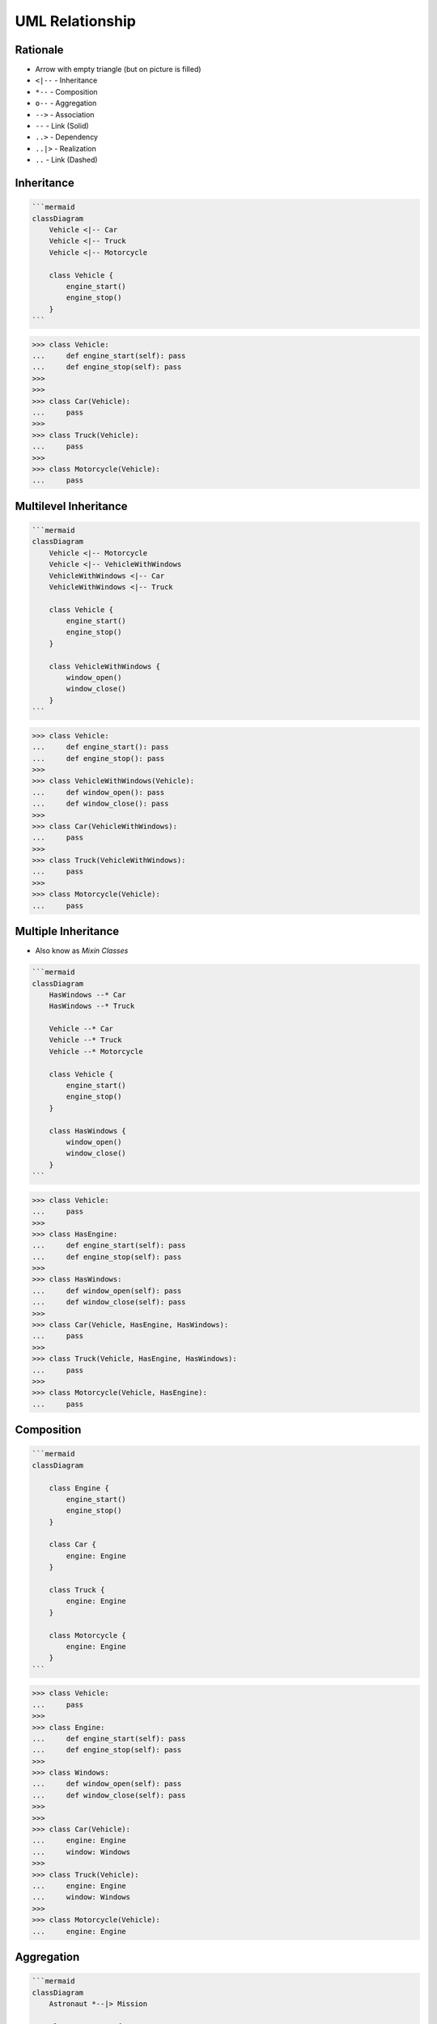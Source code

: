 UML Relationship
================


Rationale
---------
* Arrow with empty triangle (but on picture is filled)
* ``<|--`` - Inheritance
* ``*--`` - Composition
* ``o--`` - Aggregation
* ``-->`` - Association
* ``--``  - Link (Solid)
* ``..>`` - Dependency
* ``..|>`` - Realization
* ``..`` - Link (Dashed)

.. figure:: img/uml-mermaid-classdiagram-relations.png
.. figure:: img/uml-relations.png


Inheritance
-----------
.. figure:: img/uml-relations-inheritance-simple.png

.. code-block:: md

    ```mermaid
    classDiagram
        Vehicle <|-- Car
        Vehicle <|-- Truck
        Vehicle <|-- Motorcycle

        class Vehicle {
            engine_start()
            engine_stop()
        }
    ```

>>> class Vehicle:
...     def engine_start(self): pass
...     def engine_stop(self): pass
>>>
>>>
>>> class Car(Vehicle):
...     pass
>>>
>>> class Truck(Vehicle):
...     pass
>>>
>>> class Motorcycle(Vehicle):
...     pass

Multilevel Inheritance
----------------------
.. figure:: img/uml-relations-inheritance-multilevel.png

.. code-block:: md

    ```mermaid
    classDiagram
        Vehicle <|-- Motorcycle
        Vehicle <|-- VehicleWithWindows
        VehicleWithWindows <|-- Car
        VehicleWithWindows <|-- Truck

        class Vehicle {
            engine_start()
            engine_stop()
        }

        class VehicleWithWindows {
            window_open()
            window_close()
        }
    ```

>>> class Vehicle:
...     def engine_start(): pass
...     def engine_stop(): pass
>>>
>>> class VehicleWithWindows(Vehicle):
...     def window_open(): pass
...     def window_close(): pass
>>>
>>> class Car(VehicleWithWindows):
...     pass
>>>
>>> class Truck(VehicleWithWindows):
...     pass
>>>
>>> class Motorcycle(Vehicle):
...     pass


Multiple Inheritance
--------------------
* Also know as `Mixin Classes`

.. todo:: Update image Multiple Inheritance from mermaid code

.. figure:: img/uml-relations-composition.png

.. code-block:: md

    ```mermaid
    classDiagram
        HasWindows --* Car
        HasWindows --* Truck

        Vehicle --* Car
        Vehicle --* Truck
        Vehicle --* Motorcycle

        class Vehicle {
            engine_start()
            engine_stop()
        }

        class HasWindows {
            window_open()
            window_close()
        }
    ```

>>> class Vehicle:
...     pass
>>>
>>> class HasEngine:
...     def engine_start(self): pass
...     def engine_stop(self): pass
>>>
>>> class HasWindows:
...     def window_open(self): pass
...     def window_close(self): pass
>>>
>>> class Car(Vehicle, HasEngine, HasWindows):
...     pass
>>>
>>> class Truck(Vehicle, HasEngine, HasWindows):
...     pass
>>>
>>> class Motorcycle(Vehicle, HasEngine):
...     pass


Composition
-----------
.. todo:: Add image to Composition UML

.. code-block:: md

    ```mermaid
    classDiagram

        class Engine {
            engine_start()
            engine_stop()
        }

        class Car {
            engine: Engine
        }

        class Truck {
            engine: Engine
        }

        class Motorcycle {
            engine: Engine
        }
    ```

>>> class Vehicle:
...     pass
>>>
>>> class Engine:
...     def engine_start(self): pass
...     def engine_stop(self): pass
>>>
>>> class Windows:
...     def window_open(self): pass
...     def window_close(self): pass
>>>
>>>
>>> class Car(Vehicle):
...     engine: Engine
...     window: Windows
>>>
>>> class Truck(Vehicle):
...     engine: Engine
...     window: Windows
>>>
>>> class Motorcycle(Vehicle):
...     engine: Engine


Aggregation
-----------
.. figure:: img/uml-relations-aggregation.png

.. code-block:: md

    ```mermaid
    classDiagram
        Astronaut *--|> Mission

        class Astronaut {
            firstname: str
            lastname: str
            missions: list[Mission]
        }

        class Mission {
            year: int
            name: str
        }
    ```

>>> class Mission:
...     year: int
...     name: str
>>>
>>>
>>> class Astronaut:
...     firstname: str
...     lastname: str
...     mission: list[Mission]

>>> class Vehicle:
...     pass
>>>
>>> class Part:
...     pass
>>>
>>> class Engine(Part):
...     def engine_start(self): pass
...     def engine_stop(self): pass
>>>
>>> class Windows(Part):
...     def window_open(self): pass
...     def window_close(self): pass
>>>
>>>
>>> class Car(Vehicle):
...     parts: list[Part]       # [Engine, Windows]
>>>
>>> class Truck(Vehicle):
...     parts: list[Part]       # [Engine, Windows]
>>>
>>> class Motorcycle(Vehicle):
...     parts: list[Part]       # [Engine]


Dependency
----------
* Somewhere in ``Astronaut`` class you are using ``Spaceship`` class

.. figure:: img/uml-relations-dependency.png

.. code-block:: md

    ```mermaid
    classDiagram
        Astronaut ..> Spaceship

        class Astronaut {
            firstname: str
            lastname: str
            enter(spaceship: Spaceship)
        }

        class Spaceship {
            name: str
        }
    ```

>>> class Spaceship:
...     name: str
>>>
>>>
>>> class Astronaut:
...     firstname: str
...     lastname: str
...
...     def enter(spaceship: Spaceship):
...         pass


Cardinality
-----------
* ``0..1`` - Zero or one
* ``0..n`` - Zero to `n` (where `n` > 1)
* ``0..*`` - Zero or more

* ``1`` - Only one
* ``1..n`` - One to `n` (where `n` > 1)
* ``1..*`` - One or more

* ``*`` - Many
* ``n..n`` - {where n>1}
